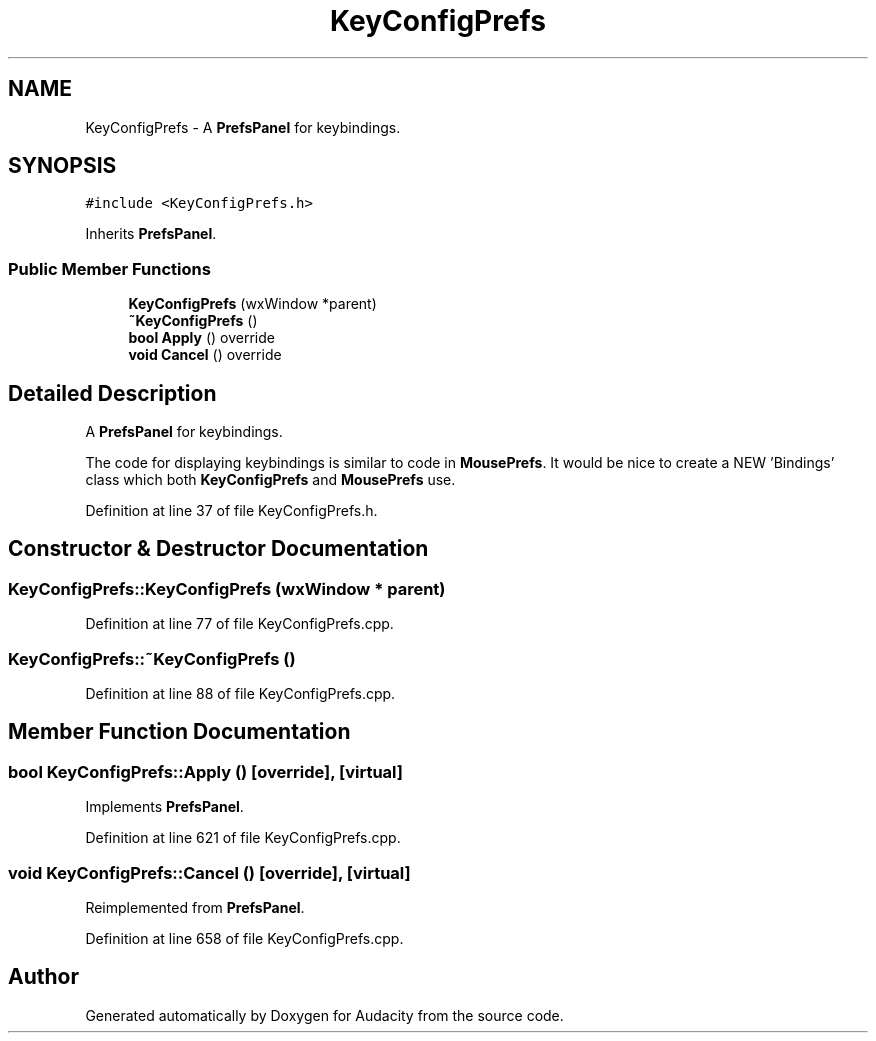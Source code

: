 .TH "KeyConfigPrefs" 3 "Thu Apr 28 2016" "Audacity" \" -*- nroff -*-
.ad l
.nh
.SH NAME
KeyConfigPrefs \- A \fBPrefsPanel\fP for keybindings\&.  

.SH SYNOPSIS
.br
.PP
.PP
\fC#include <KeyConfigPrefs\&.h>\fP
.PP
Inherits \fBPrefsPanel\fP\&.
.SS "Public Member Functions"

.in +1c
.ti -1c
.RI "\fBKeyConfigPrefs\fP (wxWindow *parent)"
.br
.ti -1c
.RI "\fB~KeyConfigPrefs\fP ()"
.br
.ti -1c
.RI "\fBbool\fP \fBApply\fP () override"
.br
.ti -1c
.RI "\fBvoid\fP \fBCancel\fP () override"
.br
.in -1c
.SH "Detailed Description"
.PP 
A \fBPrefsPanel\fP for keybindings\&. 

The code for displaying keybindings is similar to code in \fBMousePrefs\fP\&. It would be nice to create a NEW 'Bindings' class which both \fBKeyConfigPrefs\fP and \fBMousePrefs\fP use\&. 
.PP
Definition at line 37 of file KeyConfigPrefs\&.h\&.
.SH "Constructor & Destructor Documentation"
.PP 
.SS "KeyConfigPrefs::KeyConfigPrefs (wxWindow * parent)"

.PP
Definition at line 77 of file KeyConfigPrefs\&.cpp\&.
.SS "KeyConfigPrefs::~KeyConfigPrefs ()"

.PP
Definition at line 88 of file KeyConfigPrefs\&.cpp\&.
.SH "Member Function Documentation"
.PP 
.SS "\fBbool\fP KeyConfigPrefs::Apply ()\fC [override]\fP, \fC [virtual]\fP"

.PP
Implements \fBPrefsPanel\fP\&.
.PP
Definition at line 621 of file KeyConfigPrefs\&.cpp\&.
.SS "\fBvoid\fP KeyConfigPrefs::Cancel ()\fC [override]\fP, \fC [virtual]\fP"

.PP
Reimplemented from \fBPrefsPanel\fP\&.
.PP
Definition at line 658 of file KeyConfigPrefs\&.cpp\&.

.SH "Author"
.PP 
Generated automatically by Doxygen for Audacity from the source code\&.

